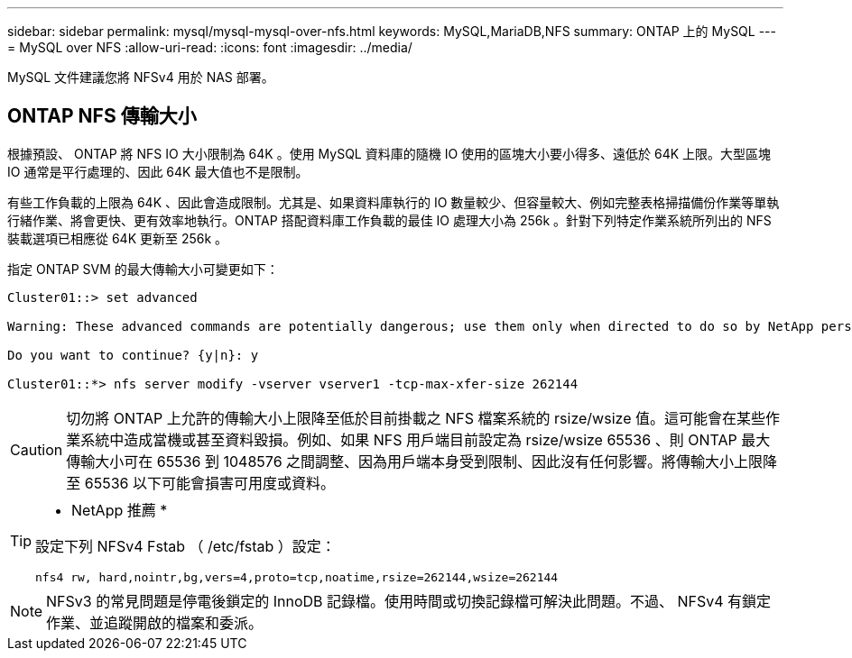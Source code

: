 ---
sidebar: sidebar 
permalink: mysql/mysql-mysql-over-nfs.html 
keywords: MySQL,MariaDB,NFS 
summary: ONTAP 上的 MySQL 
---
= MySQL over NFS
:allow-uri-read: 
:icons: font
:imagesdir: ../media/


[role="lead"]
MySQL 文件建議您將 NFSv4 用於 NAS 部署。



== ONTAP NFS 傳輸大小

根據預設、 ONTAP 將 NFS IO 大小限制為 64K 。使用 MySQL 資料庫的隨機 IO 使用的區塊大小要小得多、遠低於 64K 上限。大型區塊 IO 通常是平行處理的、因此 64K 最大值也不是限制。

有些工作負載的上限為 64K 、因此會造成限制。尤其是、如果資料庫執行的 IO 數量較少、但容量較大、例如完整表格掃描備份作業等單執行緒作業、將會更快、更有效率地執行。ONTAP 搭配資料庫工作負載的最佳 IO 處理大小為 256k 。針對下列特定作業系統所列出的 NFS 裝載選項已相應從 64K 更新至 256k 。

指定 ONTAP SVM 的最大傳輸大小可變更如下：

[listing]
----
Cluster01::> set advanced

Warning: These advanced commands are potentially dangerous; use them only when directed to do so by NetApp personnel.

Do you want to continue? {y|n}: y

Cluster01::*> nfs server modify -vserver vserver1 -tcp-max-xfer-size 262144
----

CAUTION: 切勿將 ONTAP 上允許的傳輸大小上限降至低於目前掛載之 NFS 檔案系統的 rsize/wsize 值。這可能會在某些作業系統中造成當機或甚至資料毀損。例如、如果 NFS 用戶端目前設定為 rsize/wsize 65536 、則 ONTAP 最大傳輸大小可在 65536 到 1048576 之間調整、因為用戶端本身受到限制、因此沒有任何影響。將傳輸大小上限降至 65536 以下可能會損害可用度或資料。

[TIP]
====
* NetApp 推薦 *

設定下列 NFSv4 Fstab （ /etc/fstab ）設定：

`nfs4 rw, hard,nointr,bg,vers=4,proto=tcp,noatime,rsize=262144,wsize=262144`

====

NOTE: NFSv3 的常見問題是停電後鎖定的 InnoDB 記錄檔。使用時間或切換記錄檔可解決此問題。不過、 NFSv4 有鎖定作業、並追蹤開啟的檔案和委派。

